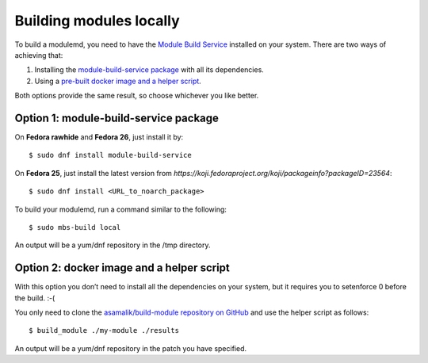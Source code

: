Building modules locally
============================

To build a modulemd, you need to have the `Module Build Service <https://pagure.io/fm-orchestrator>`__ installed on your system. There are two ways of achieving that:

1. Installing the `module-build-service package <https://bugzilla.redhat.com/show_bug.cgi?id=1404012>`__ with all its dependencies.
2. Using a `pre-built docker image and a helper script <https://github.com/asamalik/build-module>`__.

Both options provide the same result, so choose whichever you like better.

Option 1: module-build-service package
--------------------------------------

On **Fedora rawhide** and **Fedora 26**, just install it by:

::

    $ sudo dnf install module-build-service

On **Fedora 25**, just install the latest version from `https://koji.fedoraproject.org/koji/packageinfo?packageID=23564`:

::

    $ sudo dnf install <URL_to_noarch_package>

To build your modulemd, run a command similar to the following:

::

    $ sudo mbs-build local

An output will be a yum/dnf repository in the /tmp directory.

Option 2: docker image and a helper script
------------------------------------------

With this option you don’t need to install all the dependencies on your system, but it requires you to setenforce 0 before the build. :-(

You only need to clone the `asamalik/build-module repository on GitHub <https://github.com/asamalik/build-module>`__ and use the helper script as follows:

::

    $ build_module ./my-module ./results

An output will be a yum/dnf repository in the patch you have specified.
